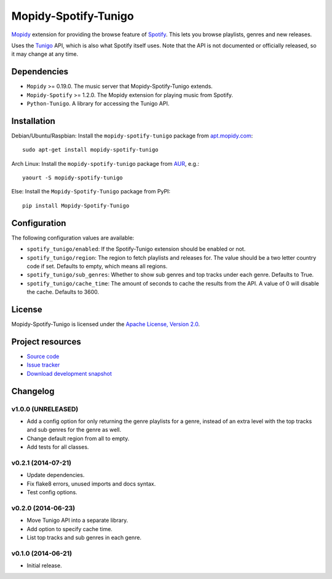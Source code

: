 *********************
Mopidy-Spotify-Tunigo
*********************

.. image:: https://img.shields.io/pypi/v/Mopidy-Spotify-Tunigo.svg?style=flat
    :target: https://pypi.python.org/pypi/Mopidy-Spotify-Tunigo/
    :alt: Latest PyPI version

.. image:: https://img.shields.io/pypi/dm/Mopidy-Spotify-Tunigo.svg?style=flat
    :target: https://pypi.python.org/pypi/Mopidy-Spotify-Tunigo/
    :alt: Number of PyPI downloads

.. image:: https://img.shields.io/travis/trygveaa/mopidy-spotify-tunigo/master.png?style=flat
    :target: https://travis-ci.org/trygveaa/mopidy-spotify-tunigo
    :alt: Travis CI build status

.. image:: https://img.shields.io/coveralls/trygveaa/mopidy-spotify-tunigo/master.svg?style=flat
   :target: https://coveralls.io/r/trygveaa/mopidy-spotify-tunigo?branch=master
   :alt: Test coverage

`Mopidy <http://www.mopidy.com/>`_ extension for providing the browse feature
of `Spotify <http://www.spotify.com/>`_. This lets you browse playlists, genres
and new releases.

Uses the `Tunigo <http://tunigo.com/>`_ API, which is also what Spotify itself
uses. Note that the API is not documented or officially released, so it may
change at any time.


Dependencies
============

- ``Mopidy`` >= 0.19.0. The music server that Mopidy-Spotify-Tunigo extends.

- ``Mopidy-Spotify`` >= 1.2.0. The Mopidy extension for playing music from
  Spotify.

- ``Python-Tunigo``. A library for accessing the Tunigo API.


Installation
============

Debian/Ubuntu/Raspbian: Install the ``mopidy-spotify-tunigo`` package from
`apt.mopidy.com <http://apt.mopidy.com/>`_::

    sudo apt-get install mopidy-spotify-tunigo

Arch Linux: Install the ``mopidy-spotify-tunigo`` package from
`AUR <https://aur.archlinux.org/packages/mopidy-spotify/>`_, e.g.::

    yaourt -S mopidy-spotify-tunigo

Else: Install the ``Mopidy-Spotify-Tunigo`` package from PyPI::

    pip install Mopidy-Spotify-Tunigo


Configuration
=============

The following configuration values are available:

- ``spotify_tunigo/enabled``: If the Spotify-Tunigo extension should be enabled
  or not.
- ``spotify_tunigo/region``: The region to fetch playlists and releases for.
  The value should be a two letter country code if set. Defaults to empty,
  which means all regions.
- ``spotify_tunigo/sub_genres``: Whether to show sub genres and top tracks
  under each genre. Defaults to True.
- ``spotify_tunigo/cache_time``: The amount of seconds to cache the results
  from the API. A value of 0 will disable the cache. Defaults to 3600.


License
=======

Mopidy-Spotify-Tunigo is licensed under the `Apache License, Version 2.0
<http://www.apache.org/licenses/LICENSE-2.0>`_.


Project resources
=================

- `Source code <https://github.com/trygveaa/mopidy-spotify-tunigo>`_
- `Issue tracker <https://github.com/trygveaa/mopidy-spotify-tunigo/issues>`_
- `Download development snapshot <https://github.com/trygveaa/mopidy-spotify-tunigo/archive/master.tar.gz#egg=Mopidy-Spotify-Tunigo-dev>`_


Changelog
=========

v1.0.0 (UNRELEASED)
-------------------

- Add a config option for only returning the genre playlists for a genre,
  instead of an extra level with the top tracks and sub genres for the genre as
  well.
- Change default region from all to empty.
- Add tests for all classes.

v0.2.1 (2014-07-21)
-------------------

- Update dependencies.
- Fix flake8 errors, unused imports and docs syntax.
- Test config options.

v0.2.0 (2014-06-23)
-------------------

- Move Tunigo API into a separate library.
- Add option to specify cache time.
- List top tracks and sub genres in each genre.

v0.1.0 (2014-06-21)
-------------------

- Initial release.
